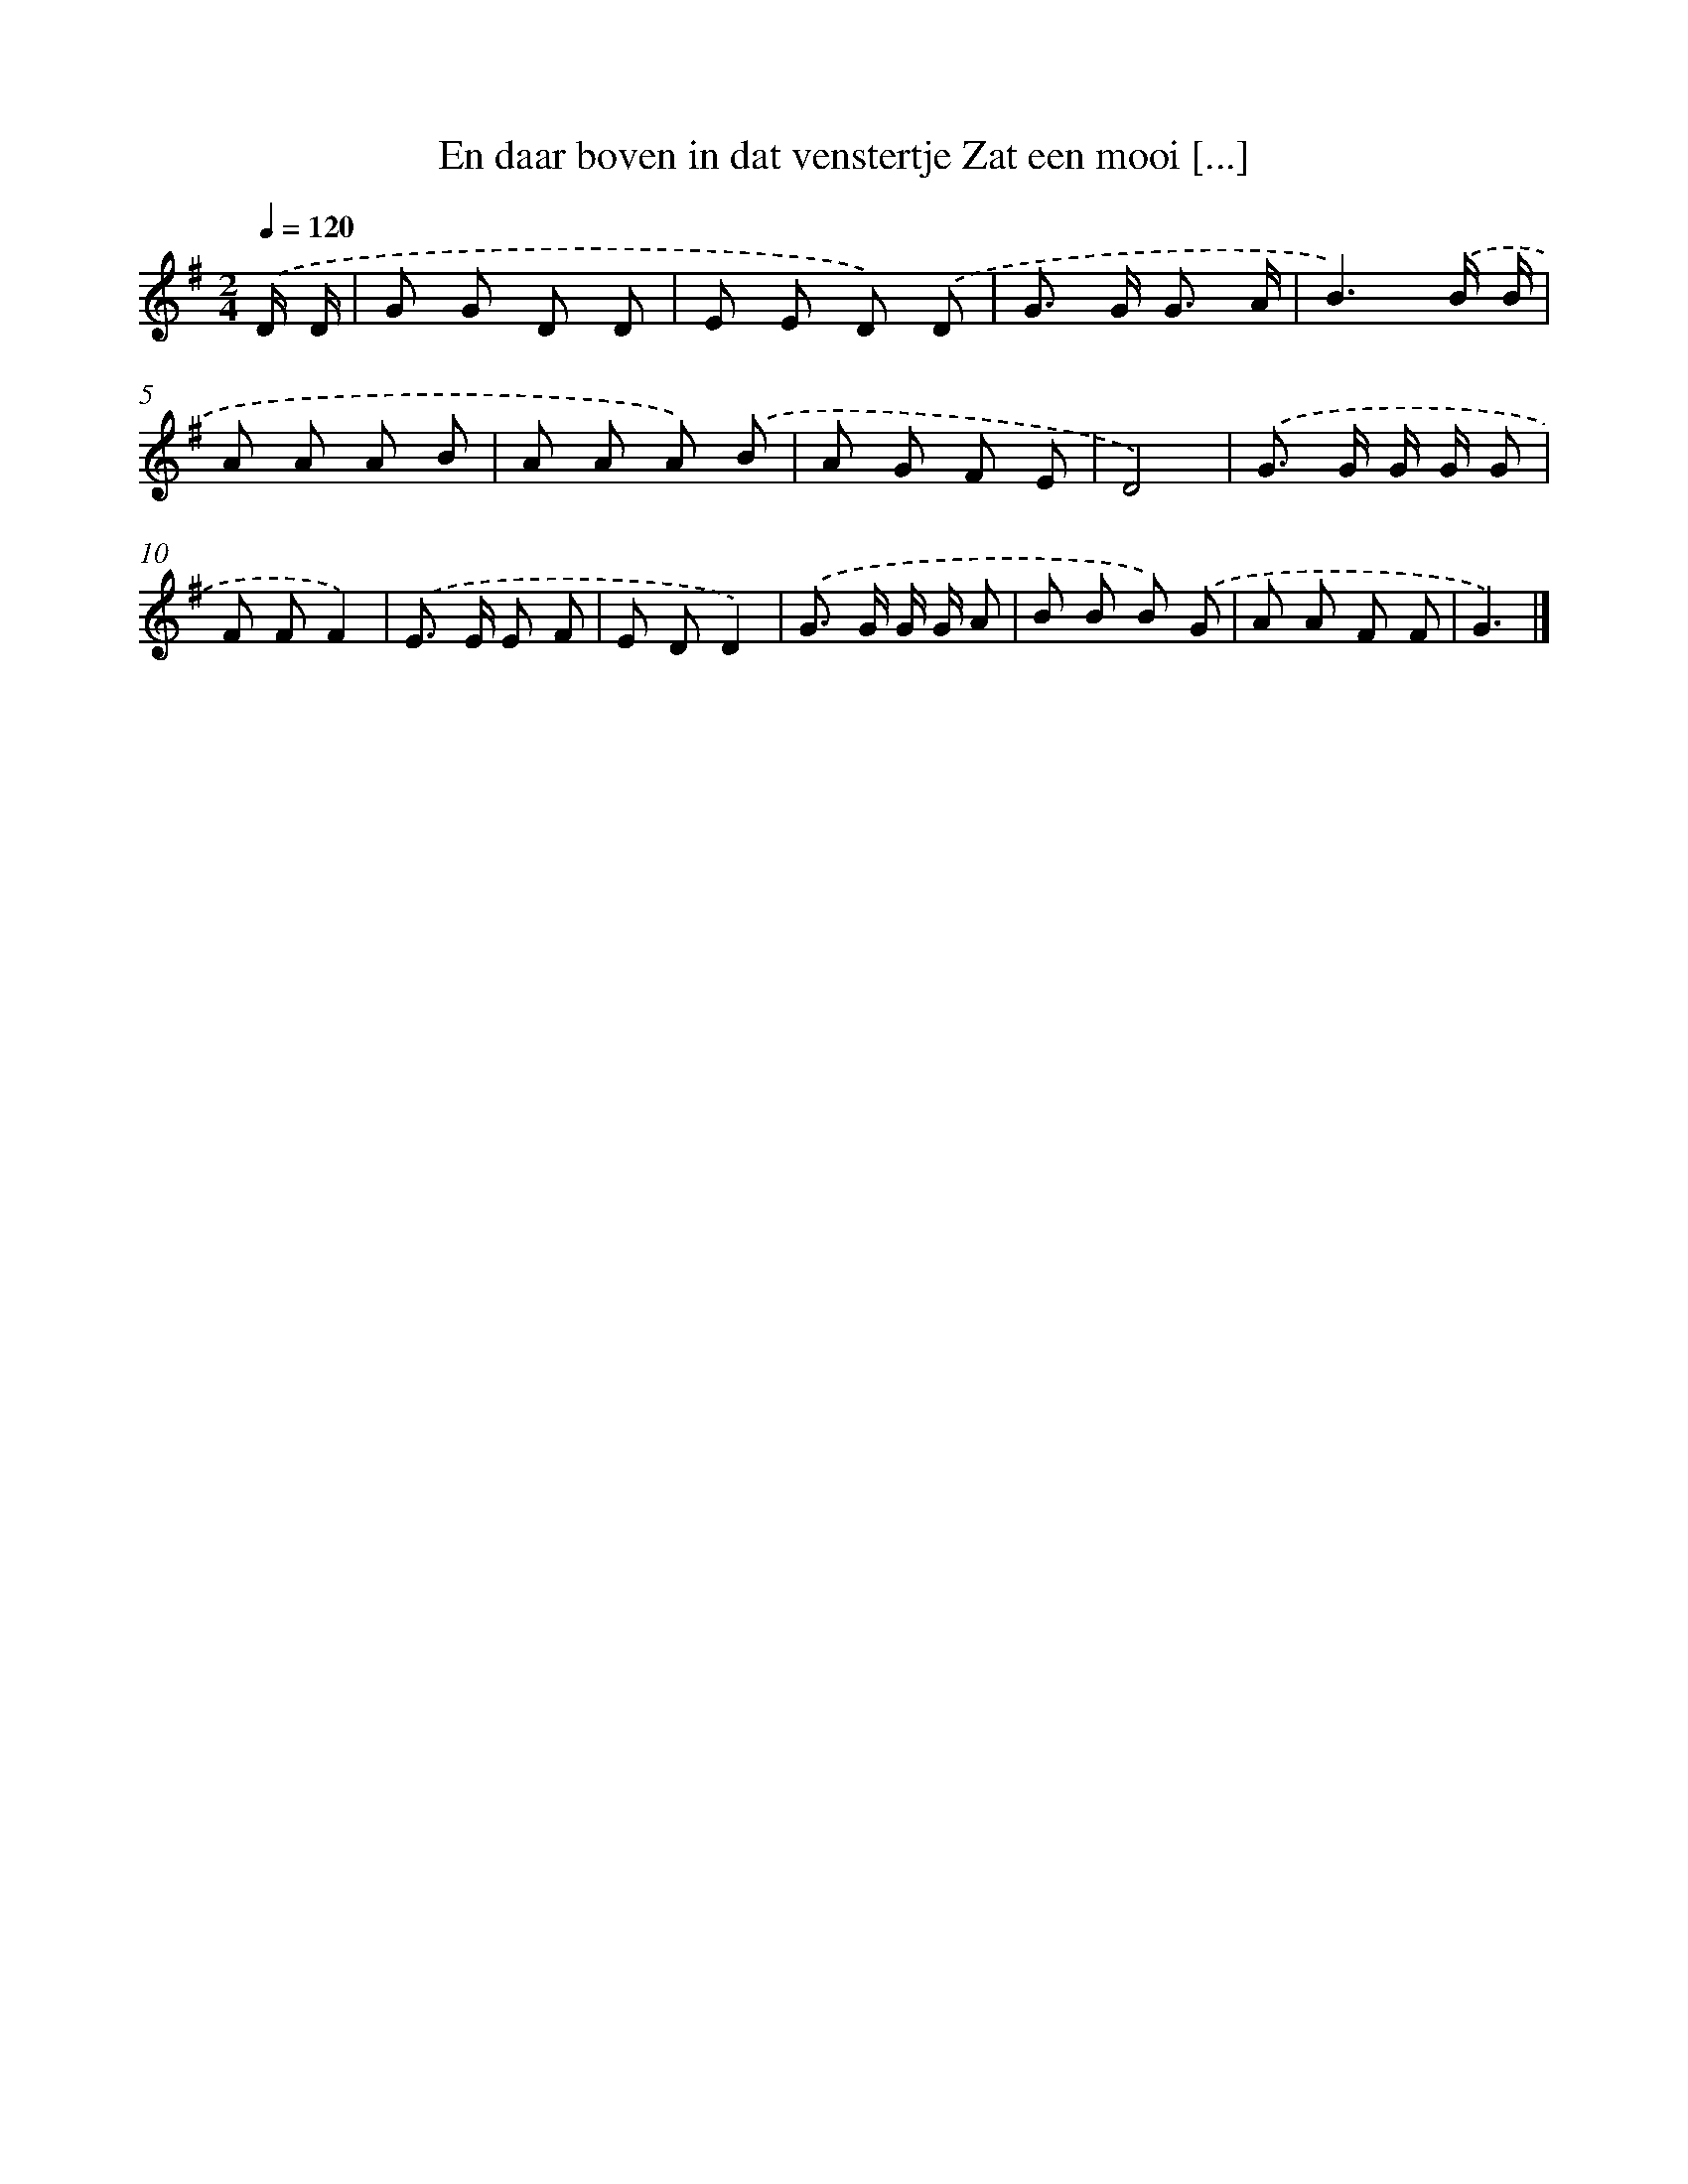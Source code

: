 X: 4239
T: En daar boven in dat venstertje Zat een mooi [...]
%%abc-version 2.0
%%abcx-abcm2ps-target-version 5.9.1 (29 Sep 2008)
%%abc-creator hum2abc beta
%%abcx-conversion-date 2018/11/01 14:36:07
%%humdrum-veritas 3665756279
%%humdrum-veritas-data 679261168
%%continueall 1
%%barnumbers 0
L: 1/8
M: 2/4
Q: 1/4=120
K: G clef=treble
.('D/ D/ [I:setbarnb 1]|
G G D D |
E E D) .('D |
G> G G3/ A/ |
B3).('B/ B/ |
A A A B |
A A A) .('B |
A G F E |
D4) |
.('G> G G/ G/ G |
F FF2) |
.('E> E E F |
E DD2) |
.('G> G G/ G/ A |
B B B) .('G |
A A F F |
G3) |]
